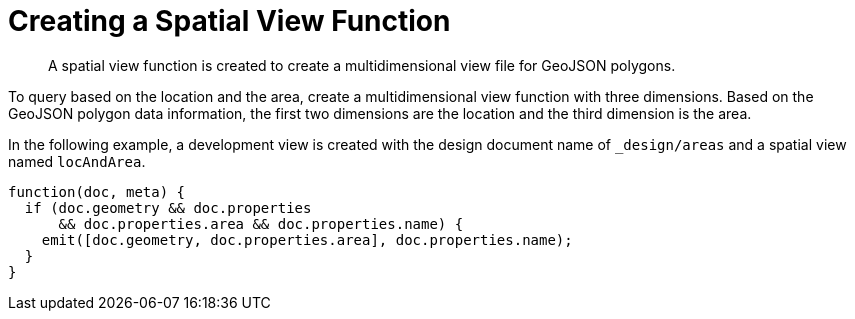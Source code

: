 = Creating a Spatial View Function
:page-topic-type: reference

[abstract]
A spatial view function is created to create a multidimensional view file for GeoJSON polygons.

To query based on the location and the area, create a multidimensional view function with three dimensions.
Based on the GeoJSON polygon data information, the first two dimensions are the location and the third dimension is the area.

In the following example, a development view is created with the design document name of `_design/areas` and a spatial view named `locAndArea`.

----
function(doc, meta) {
  if (doc.geometry && doc.properties
      && doc.properties.area && doc.properties.name) {
    emit([doc.geometry, doc.properties.area], doc.properties.name);
  }
}
----
